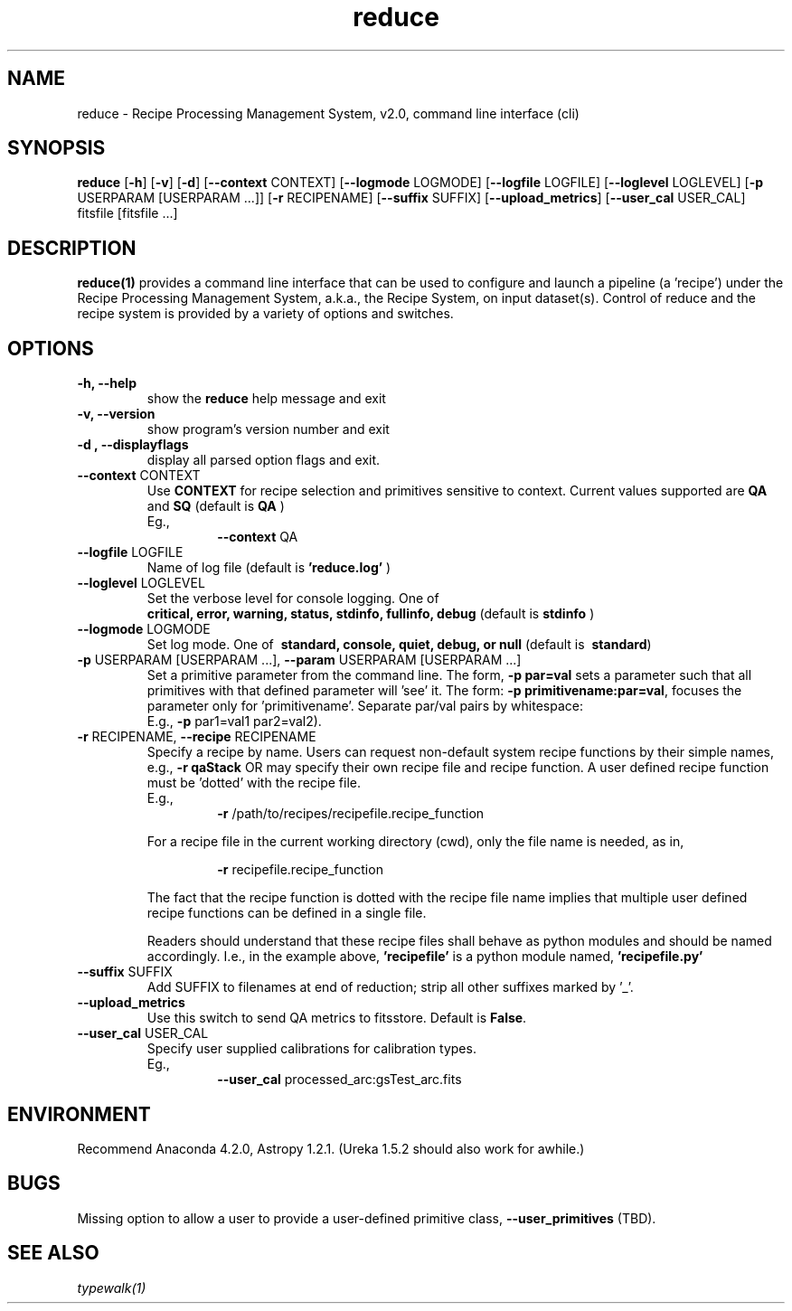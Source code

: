 .TH reduce 1 "1 Dec. 2016" "version 0.1" "reduce man page"
.SH NAME
reduce \- Recipe Processing Management System, v2.0, command line interface (cli)
.SH SYNOPSIS
.B reduce
[\fB\-h\fR] 
[\fB\-v\fR]
[\fB\-d\fR]
[\fB\--context\fR CONTEXT]
[\fB\--logmode\fR LOGMODE]
[\fB\--logfile\fR LOGFILE]
[\fB\--loglevel\fR LOGLEVEL]
[\fB\-p\fR USERPARAM [USERPARAM ...]]
[\fB\-r\fR RECIPENAME]
[\fB\--suffix\fR SUFFIX]
[\fB\--upload_metrics\fR]
[\fB\--user_cal\fR USER_CAL]
fitsfile [fitsfile ...]

.SH DESCRIPTION
.B reduce(1)
provides a command line interface that can be used to configure and launch a
pipeline (a 'recipe') under the Recipe Processing Management System, a.k.a.,
the Recipe System, on input dataset(s). Control of reduce and the recipe system
is provided by a variety of options and switches.

.SH OPTIONS
.TP 
.B -h, --help
show the
.B reduce
help message and exit
.TP 
.B -v, --version
show program's version number and exit
.TP
.B -d , --displayflags
display all parsed option flags and exit.
.TP 
\fB\--context\fR CONTEXT
Use
.B CONTEXT
for recipe selection and primitives sensitive to context. Current values supported are 
.B QA 
and 
.B SQ
(default is
.B QA
)
.RS
Eg.,
.RS
\fB\-\-context\fR QA
.RE
.RE
.TP 
\fB\--logfile\fR LOGFILE 
Name of log file (default is 
.B 'reduce.log'
)
.TP 
\fB\--loglevel\fR LOGLEVEL
Set the verbose level for console logging. One of
.RS
.B critical, error, warning, status, stdinfo, fullinfo, debug 
(default is 
.B stdinfo
)
.RE
.TP
\fB\--logmode\fR LOGMODE
Set log mode. One of \fB\ standard, console, quiet, debug, or null\fR
(default is \fB\ standard\fR)
.RE
.RE
.TP 
\fB\-p\fR USERPARAM [USERPARAM ...], \fB\--param\fR USERPARAM [USERPARAM ...]
Set a primitive parameter from the command line. The form, 
.B -p par=val
sets a parameter such that all primitives with that defined parameter will 'see' it. 
The form:  
\fB\-p primitivename:par=val\fR, focuses the parameter only for 'primitivename'.
Separate par/val pairs by whitespace:
.RS
E.g., \fB\-p\fR par1=val1 par2=val2).
.RE
.TP
\fB\-r\fR RECIPENAME, \fB\--recipe\fR RECIPENAME
Specify a recipe by name. Users can request non-default system recipe functions by 
their simple names, e.g., 
.B -r qaStack 
OR may specify their own recipe file and recipe function. A user defined recipe 
function must be 'dotted' with the recipe file.
.RS
E.g.,  
.RS
\fB\-r\fR /path/to/recipes/recipefile.recipe_function
.RE

For a recipe file in the current working directory (cwd), only the file name is 
needed, as in,

.RS
\fB\-r\fR recipefile.recipe_function
.RE

The fact that the recipe function is dotted with the recipe file name implies that 
multiple user defined recipe functions can be defined in a single file.

Readers should understand that these recipe files shall behave as python modules and 
should be named accordingly. I.e., in the example above, 
.B 'recipefile' 
is a python module named, 
.B 'recipefile.py'
.RE
.TP
\fB\-\-suffix\fR SUFFIX
Add SUFFIX to filenames at end of reduction; strip all other suffixes
marked by '_'.
.RE
.TP	
\fB\-\-upload_metrics\fR
Use this switch to send QA metrics to fitsstore. Default is \fBFalse\fR.
.RE
.TP
\fB\-\-user_cal\fR USER_CAL
Specify user supplied calibrations for calibration types.
.RS
Eg.,
.RS 
\fB\-\-user_cal\fR processed_arc:gsTest_arc.fits
.RE

.SH ENVIRONMENT
Recommend Anaconda 4.2.0, Astropy 1.2.1. (Ureka 1.5.2 should also work
for awhile.)

.SH BUGS
Missing option to allow a user to provide a user-defined primitive class, 
\fB\-\-user_primitives\fR (TBD).

.SH SEE ALSO 
.I typewalk(1)
